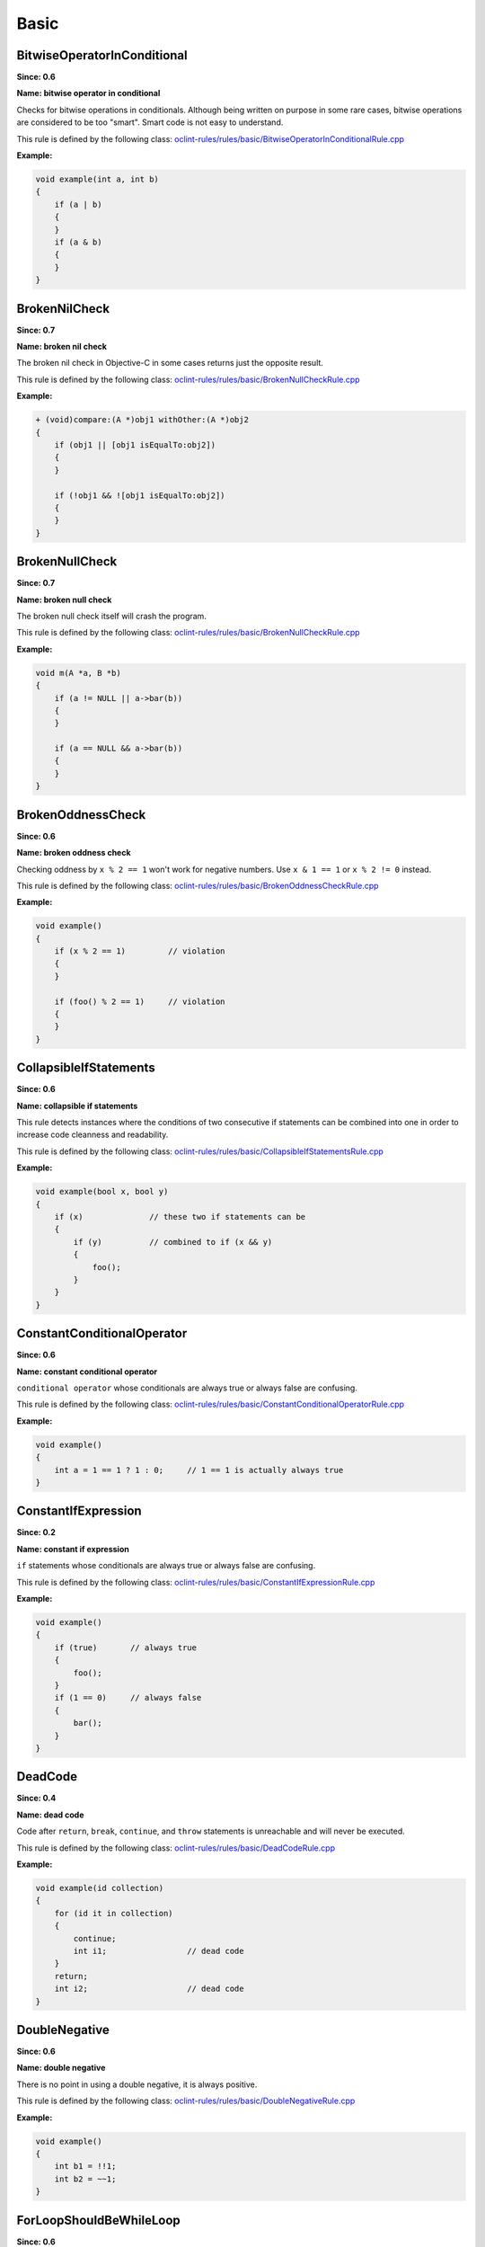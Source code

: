 Basic
=====

BitwiseOperatorInConditional
----------------------------

**Since: 0.6**

**Name: bitwise operator in conditional**

Checks for bitwise operations in conditionals. Although being written on purpose in some rare cases, bitwise operations are considered to be too "smart". Smart code is not easy to understand.

This rule is defined by the following class: `oclint-rules/rules/basic/BitwiseOperatorInConditionalRule.cpp <https://github.com/oclint/oclint/blob/master/oclint-rules/rules/basic/BitwiseOperatorInConditionalRule.cpp>`_

**Example:**


.. code-block:: cpp

    void example(int a, int b)
    {
        if (a | b)
        {
        }
        if (a & b)
        {
        }
    }
    

BrokenNilCheck
--------------

**Since: 0.7**

**Name: broken nil check**

The broken nil check in Objective-C in some cases returns just the opposite result.

This rule is defined by the following class: `oclint-rules/rules/basic/BrokenNullCheckRule.cpp <https://github.com/oclint/oclint/blob/master/oclint-rules/rules/basic/BrokenNullCheckRule.cpp>`_

**Example:**


.. code-block:: objective-c

    + (void)compare:(A *)obj1 withOther:(A *)obj2
    {
        if (obj1 || [obj1 isEqualTo:obj2])
        {
        }

        if (!obj1 && ![obj1 isEqualTo:obj2])
        {
        }
    }
    

BrokenNullCheck
---------------

**Since: 0.7**

**Name: broken null check**

The broken null check itself will crash the program.

This rule is defined by the following class: `oclint-rules/rules/basic/BrokenNullCheckRule.cpp <https://github.com/oclint/oclint/blob/master/oclint-rules/rules/basic/BrokenNullCheckRule.cpp>`_

**Example:**


.. code-block:: cpp

    void m(A *a, B *b)
    {
        if (a != NULL || a->bar(b))
        {
        }

        if (a == NULL && a->bar(b))
        {
        }
    }
    

BrokenOddnessCheck
------------------

**Since: 0.6**

**Name: broken oddness check**

Checking oddness by ``x % 2 == 1`` won't work for negative numbers. Use ``x & 1 == 1`` or ``x % 2 != 0`` instead.

This rule is defined by the following class: `oclint-rules/rules/basic/BrokenOddnessCheckRule.cpp <https://github.com/oclint/oclint/blob/master/oclint-rules/rules/basic/BrokenOddnessCheckRule.cpp>`_

**Example:**


.. code-block:: cpp

    void example()
    {
        if (x % 2 == 1)         // violation
        {
        }

        if (foo() % 2 == 1)     // violation
        {
        }
    }
    

CollapsibleIfStatements
-----------------------

**Since: 0.6**

**Name: collapsible if statements**

This rule detects instances where the conditions of two consecutive if statements can be combined into one in order to increase code cleanness and readability.

This rule is defined by the following class: `oclint-rules/rules/basic/CollapsibleIfStatementsRule.cpp <https://github.com/oclint/oclint/blob/master/oclint-rules/rules/basic/CollapsibleIfStatementsRule.cpp>`_

**Example:**


.. code-block:: cpp

    void example(bool x, bool y)
    {
        if (x)              // these two if statements can be
        {
            if (y)          // combined to if (x && y)
            {
                foo();
            }
        }
    }
    

ConstantConditionalOperator
---------------------------

**Since: 0.6**

**Name: constant conditional operator**

``conditional operator`` whose conditionals are always true or always false are confusing.

This rule is defined by the following class: `oclint-rules/rules/basic/ConstantConditionalOperatorRule.cpp <https://github.com/oclint/oclint/blob/master/oclint-rules/rules/basic/ConstantConditionalOperatorRule.cpp>`_

**Example:**


.. code-block:: cpp

    void example()
    {
        int a = 1 == 1 ? 1 : 0;     // 1 == 1 is actually always true
    }
    

ConstantIfExpression
--------------------

**Since: 0.2**

**Name: constant if expression**

``if`` statements whose conditionals are always true or always false are confusing.

This rule is defined by the following class: `oclint-rules/rules/basic/ConstantIfExpressionRule.cpp <https://github.com/oclint/oclint/blob/master/oclint-rules/rules/basic/ConstantIfExpressionRule.cpp>`_

**Example:**


.. code-block:: cpp

    void example()
    {
        if (true)       // always true
        {
            foo();
        }
        if (1 == 0)     // always false
        {
            bar();
        }
    }
    

DeadCode
--------

**Since: 0.4**

**Name: dead code**

Code after ``return``, ``break``, ``continue``, and ``throw`` statements is unreachable and will never be executed.

This rule is defined by the following class: `oclint-rules/rules/basic/DeadCodeRule.cpp <https://github.com/oclint/oclint/blob/master/oclint-rules/rules/basic/DeadCodeRule.cpp>`_

**Example:**


.. code-block:: objective-c

    void example(id collection)
    {
        for (id it in collection)
        {
            continue;
            int i1;                 // dead code
        }
        return;
        int i2;                     // dead code
    }
    

DoubleNegative
--------------

**Since: 0.6**

**Name: double negative**

There is no point in using a double negative, it is always positive.

This rule is defined by the following class: `oclint-rules/rules/basic/DoubleNegativeRule.cpp <https://github.com/oclint/oclint/blob/master/oclint-rules/rules/basic/DoubleNegativeRule.cpp>`_

**Example:**


.. code-block:: cpp

    void example()
    {
        int b1 = !!1;
        int b2 = ~~1;
    }
    

ForLoopShouldBeWhileLoop
------------------------

**Since: 0.6**

**Name: for loop should be while loop**

Under certain circumstances, some ``for`` loops can be simplified to ``while`` loops to make code more concise.

This rule is defined by the following class: `oclint-rules/rules/basic/ForLoopShouldBeWhileLoopRule.cpp <https://github.com/oclint/oclint/blob/master/oclint-rules/rules/basic/ForLoopShouldBeWhileLoopRule.cpp>`_

**Example:**


.. code-block:: cpp

    void example(int a)
    {
        for (; a < 100;)
        {
            foo(a);
        }
    }
    

GotoStatement
-------------

**Since: 0.6**

**Name: goto statement**

`"Go To Statement Considered Harmful" <https://www.cs.utexas.edu/users/EWD/ewd02xx/EWD215.PDF>`_

This rule is defined by the following class: `oclint-rules/rules/basic/GotoStatementRule.cpp <https://github.com/oclint/oclint/blob/master/oclint-rules/rules/basic/GotoStatementRule.cpp>`_

**Example:**


.. code-block:: cpp

    void example()
    {
        A:
            a();
        goto A;     // Considered Harmful
    }
    


**References:**

Edsger Dijkstra (March 1968). `"Go To Statement Considered Harmful"
<https://www.cs.utexas.edu/users/EWD/ewd02xx/EWD215.PDF>`_.
*Communications of the ACM* (PDF) 11 (3): 147–148. doi:10.1145/362929.362947.
    
JumbledIncrementer
------------------

**Since: 0.7**

**Name: jumbled incrementer**

Jumbled incrementers are usually typos. If it’s done on purpose, it’s very confusing for code readers.

This rule is defined by the following class: `oclint-rules/rules/basic/JumbledIncrementerRule.cpp <https://github.com/oclint/oclint/blob/master/oclint-rules/rules/basic/JumbledIncrementerRule.cpp>`_

**Example:**


.. code-block:: cpp

    void aMethod(int a) {
        for (int i = 0; i < a; i++) {
            for (int j = 0; j < a; i++) { // references both 'i' and 'j'
            }
        }
    }
    

MisplacedNilCheck
-----------------

**Since: 0.7**

**Name: misplaced nil check**

The nil check is misplaced. In Objective-C, sending a message to a nil pointer simply does nothing. But code readers may be confused about the misplaced nil check.

This rule is defined by the following class: `oclint-rules/rules/basic/MisplacedNullCheckRule.cpp <https://github.com/oclint/oclint/blob/master/oclint-rules/rules/basic/MisplacedNullCheckRule.cpp>`_

**Example:**


.. code-block:: objective-c

    + (void)compare:(A *)obj1 withOther:(A *)obj2
    {
        if ([obj1 isEqualTo:obj2] && obj1)
        {
        }

        if (![obj1 isEqualTo:obj2] || obj1 == nil)
        {
        }
    }
    

MisplacedNullCheck
------------------

**Since: 0.7**

**Name: misplaced null check**

The null check is misplaced. In C and C++, sending a message to a null pointer could crash the program. When null is misplaced, either the check is useless or it's incorrect.

This rule is defined by the following class: `oclint-rules/rules/basic/MisplacedNullCheckRule.cpp <https://github.com/oclint/oclint/blob/master/oclint-rules/rules/basic/MisplacedNullCheckRule.cpp>`_

**Example:**


.. code-block:: cpp

    void m(A *a, B *b)
    {
        if (a->bar(b) && a != NULL) // violation
        {
        }

        if (a->bar(b) || !a)        // violation
        {
        }
    }
    

MultipleUnaryOperator
---------------------

**Since: 0.6**

**Name: multiple unary operator**

Multiple unary operator can always be confusing and should be simplified.

This rule is defined by the following class: `oclint-rules/rules/basic/MultipleUnaryOperatorRule.cpp <https://github.com/oclint/oclint/blob/master/oclint-rules/rules/basic/MultipleUnaryOperatorRule.cpp>`_

**Example:**


.. code-block:: cpp

    void example()
    {
        int b = -(+(!(~1)));
    }
    

ReturnFromFinallyBlock
----------------------

**Since: 0.6**

**Name: return from finally block**

Returning from a ``finally`` block is not recommended.

This rule is defined by the following class: `oclint-rules/rules/basic/ReturnFromFinallyBlockRule.cpp <https://github.com/oclint/oclint/blob/master/oclint-rules/rules/basic/ReturnFromFinallyBlockRule.cpp>`_

**Example:**


.. code-block:: objective-c

    void example()
    {
        @try
        {
            foo();
        }
        @catch(id ex)
        {
            bar();
        }
        @finally
        {
            return;         // this can discard exceptions.
        }
    }
    

ThrowExceptionFromFinallyBlock
------------------------------

**Since: 0.6**

**Name: throw exception from finally block**

Throwing exceptions within a ``finally`` block may mask other exceptions or code defects.

This rule is defined by the following class: `oclint-rules/rules/basic/ThrowExceptionFromFinallyBlockRule.cpp <https://github.com/oclint/oclint/blob/master/oclint-rules/rules/basic/ThrowExceptionFromFinallyBlockRule.cpp>`_

**Example:**


.. code-block:: objective-c

    void example()
    {
        @try {;}
        @catch(id ex) {;}
        @finally {
            id ex1;
            @throw ex1;                              // this throws an exception
            NSException *ex2 = [NSException new];
            [ex2 raise];                             // this throws an exception, too
        }
    }
    


.. Generated on Wed Dec 30 09:22:10 2020

